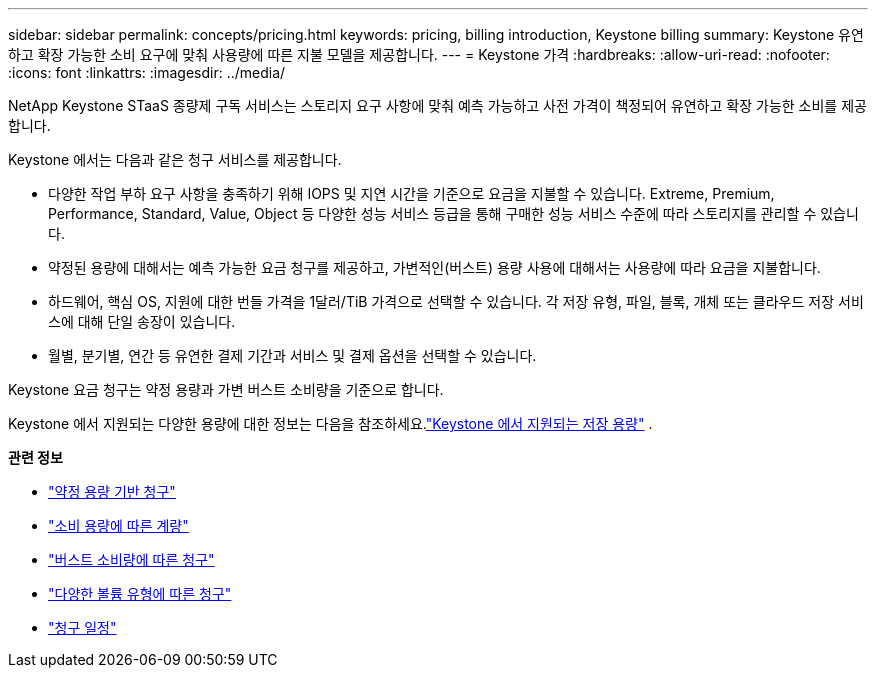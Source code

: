 ---
sidebar: sidebar 
permalink: concepts/pricing.html 
keywords: pricing, billing introduction, Keystone billing 
summary: Keystone 유연하고 확장 가능한 소비 요구에 맞춰 사용량에 따른 지불 모델을 제공합니다. 
---
= Keystone 가격
:hardbreaks:
:allow-uri-read: 
:nofooter: 
:icons: font
:linkattrs: 
:imagesdir: ../media/


[role="lead"]
NetApp Keystone STaaS 종량제 구독 서비스는 스토리지 요구 사항에 맞춰 예측 가능하고 사전 가격이 책정되어 유연하고 확장 가능한 소비를 제공합니다.

Keystone 에서는 다음과 같은 청구 서비스를 제공합니다.

* 다양한 작업 부하 요구 사항을 충족하기 위해 IOPS 및 지연 시간을 기준으로 요금을 지불할 수 있습니다. Extreme, Premium, Performance, Standard, Value, Object 등 다양한 성능 서비스 등급을 통해 구매한 성능 서비스 수준에 따라 스토리지를 관리할 수 있습니다.
* 약정된 용량에 대해서는 예측 가능한 요금 청구를 제공하고, 가변적인(버스트) 용량 사용에 대해서는 사용량에 따라 요금을 지불합니다.
* 하드웨어, 핵심 OS, 지원에 대한 번들 가격을 1달러/TiB 가격으로 선택할 수 있습니다.  각 저장 유형, 파일, 블록, 개체 또는 클라우드 저장 서비스에 대해 단일 송장이 있습니다.
* 월별, 분기별, 연간 등 유연한 결제 기간과 서비스 및 결제 옵션을 선택할 수 있습니다.


Keystone 요금 청구는 약정 용량과 가변 버스트 소비량을 기준으로 합니다.

Keystone 에서 지원되는 다양한 용량에 대한 정보는 다음을 참조하세요.link:../concepts/supported-storage-capacity.html["Keystone 에서 지원되는 저장 용량"] .

*관련 정보*

* link:../concepts/committed-capacity-billing.html["약정 용량 기반 청구"]
* link:../concepts/consumed-capacity-billing.html["소비 용량에 따른 계량"]
* link:../concepts/burst-consumption-billing.html["버스트 소비량에 따른 청구"]
* link:../concepts/misc-volume-billing.html["다양한 볼륨 유형에 따른 청구"]
* link:../concepts/billing-schedules.html["청구 일정"]

